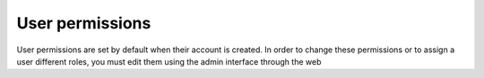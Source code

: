 User permissions
================

User permissions are set by default when their account is created. 
In order to change these permissions or to assign a user different roles, 
you must edit them using the admin interface through the web